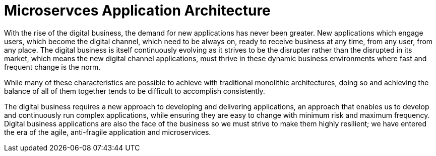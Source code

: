 
= Microservces Application Architecture
:icons: font
:toc: preamble
:toclevels: 2
:imagesdir: /images

With the rise of the digital business, the demand for new applications has never been greater.  New applications which engage users, which become the digital channel, which need to be always on, ready to receive business at any time, from any user, from any place.  The digital business is itself continuously evolving as it strives to be the disrupter rather than the disrupted in its market, which means the new digital channel applications, must thrive in these dynamic business environments where fast and frequent change is the norm.

While many of these characteristics are possible to achieve with traditional monolithic architectures, doing so and achieving the balance of all of them together tends to be difficult to accomplish consistently.

The digital business requires a new approach to developing and delivering applications, an approach that enables us to develop and continuously run complex applications, while ensuring they are easy to change with minimum risk and maximum frequency.  Digital business applications are also the face of the business so we must strive to make them highly resilient; we have entered the era of the agile, anti-fragile application and microservices.